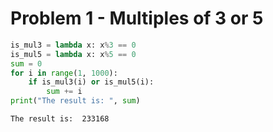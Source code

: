 * Problem 1 - Multiples of 3 or 5
#+begin_src python :results output :exports both
  is_mul3 = lambda x: x%3 == 0
  is_mul5 = lambda x: x%5 == 0
  sum = 0
  for i in range(1, 1000):
      if is_mul3(i) or is_mul5(i):
          sum += i
  print("The result is: ", sum)
#+end_src

#+RESULTS:
: The result is:  233168
